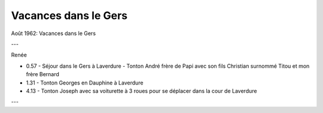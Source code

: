 .. post:: Aug 1962
   :location: le Gers

Vacances dans le Gers
=====================

Août 1962: Vacances dans le Gers

---

Renée

* 0.57 - Séjour dans le Gers à Laverdure - Tonton André frère de Papi avec son
  fils Christian surnommé Titou  et mon frère Bernard
* 1.31 - Tonton Georges en Dauphine à Laverdure
* 4.13 - Tonton Joseph avec sa voiturette à 3 roues pour se déplacer dans la
  cour de Laverdure

---

.. video:: https://raw.githubusercontent.com/films-famille-gros/static/main/videos/26.mp4
   :width: 500
   :height: 300

